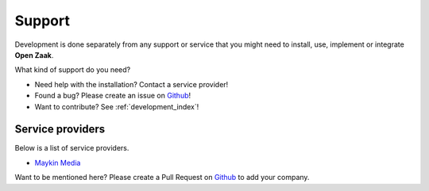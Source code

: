 .. _support_index:

Support
=======

Development is done separately from any support or service that you might need to
install, use, implement or integrate **Open Zaak**.

What kind of support do you need?

* Need help with the installation? Contact a service provider!
* Found a bug? Please create an issue on `Github`_!
* Want to contribute? See :ref:`development_index`!


Service providers
-----------------

Below is a list of service providers.

* `Maykin Media <https://www.maykinmedia.nl/>`_

Want to be mentioned here? Please create a Pull Request on `Github`_ to add your
company.

.. _Github: https://github.com/open-zaak/open-zaak/
